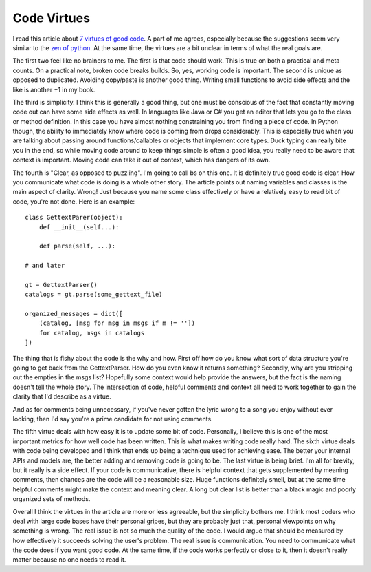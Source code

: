 ==============
 Code Virtues
==============

I read this article about `7 virtues of good code`_. A part of me
agrees, especially because the suggestions seem very similar to the `zen
of python`_. At the same time, the virtues are a bit unclear in terms of
what the real goals are.

The first two feel like no brainers to me. The first is that code
should work. This is true on both a practical and meta counts. On a
practical note, broken code breaks builds. So, yes, working code is
important. The second is unique as opposed to duplicated. Avoiding
copy/paste is another good thing. Writing small functions to avoid side
effects and the like is another +1 in my book.

The third is simplicity. I think this is generally a good thing, but
one must be conscious of the fact that constantly moving code out can
have some side effects as well. In languages like Java or C# you get an
editor that lets you go to the class or method definition. In this case
you have almost nothing constraining you from finding a piece of code.
In Python though, the ability to immediately know where code is coming
from drops considerably. This is especially true when you are talking
about passing around functions/callables or objects that implement core
types. Duck typing can really bite you in the end, so while moving code
around to keep things simple is often a good idea, you really need to be
aware that context is important. Moving code can take it out of context,
which has dangers of its own.

The fourth is "Clear, as opposed to puzzling". I'm going to call bs on
this one. It is definitely true good code is clear. How you communicate
what code is doing is a whole other story. The article points out naming
variables and classes is the main aspect of clarity. Wrong! Just because
you name some class effectively or have a relatively easy to read bit of
code, you're not done. Here is an example:

::

    class GettextParer(object):
        def __init__(self...):

        def parse(self, ...):

    # and later

    gt = GettextParser()
    catalogs = gt.parse(some_gettext_file)

    organized_messages = dict([
        (catalog, [msg for msg in msgs if m != ''])
        for catalog, msgs in catalogs
    ])

The thing that is fishy about the code is the why and how. First off
how do you know what sort of data structure you're going to get back
from the GettextParser. How do you even know it returns something?
Secondly, why are you stripping out the empties in the msgs list?
Hopefully some context would help provide the answers, but the fact is
the naming doesn't tell the whole story. The intersection of code,
helpful comments and context all need to work together to gain the
clarity that I'd describe as a virtue.

And as for comments being unnecessary, if you've never gotten the lyric
wrong to a song you enjoy without ever looking, then I'd say you're a
prime candidate for not using comments.

The fifth virtue deals with how easy it is to update some bit of code.
Personally, I believe this is one of the most important metrics for how
well code has been written. This is what makes writing code really hard.
The sixth virtue deals with code being developed and I think that ends
up being a technique used for achieving ease. The better your internal
APIs and models are, the better adding and removing code is going to be.
The last virtue is being brief. I'm all for brevity, but it really is a
side effect. If your code is communicative, there is helpful context
that gets supplemented by meaning comments, then chances are the code
will be a reasonable size. Huge functions definitely smell, but at the
same time helpful comments might make the context and meaning clear. A
long but clear list is better than a black magic and poorly organized
sets of methods.

Overall I think the virtues in the article are more or less agreeable,
but the simplicity bothers me. I think most coders who deal with large
code bases have their personal gripes, but they are probably just that,
personal viewpoints on why something is wrong. The real issue is not so
much the quality of the code. I would argue that should be measured by
how effectively it succeeds solving the user's problem. The real issue
is communication. You need to communicate what the code does if you want
good code. At the same time, if the code works perfectly or close to it,
then it doesn't really matter because no one needs to read it.


.. _7 virtues of good code: http://agileinaflash.blogspot.com/2010/02/seven-code-virtues.html
.. _zen of python: http://www.python.org/dev/peps/pep-0020/


.. author:: default
.. categories:: code
.. tags:: Uncategorized
.. comments::
